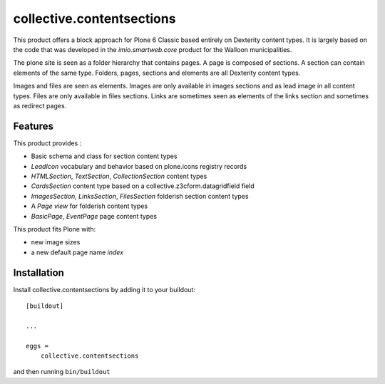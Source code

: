==========================
collective.contentsections
==========================

This product offers a block approach for Plone 6 Classic based entirely on Dexterity content types.
It is largely based on the code that was developed in the *imio.smartweb.core* product for the Walloon municipalities.

The plone site is seen as a folder hierarchy that contains pages. A page is composed of sections.
A section can contain elements of the same type. Folders, pages, sections and elements are all Dexterity content types.

Images and files are seen as elements. Images are only available in images sections and as lead image in all content types.
Files are only available in files sections.
Links are sometimes seen as elements of the links section and sometimes as redirect pages.

Features
--------

This product provides :

- Basic schema and class for section content types
- *LeadIcon* vocabulary and behavior based on plone.icons registry records
- *HTMLSection*, *TextSection*, *CollectionSection* content types
- *CardsSection* content type based on a collective.z3cform.datagridfield field
- *ImagesSection*, *LinksSection*, *FilesSection* folderish section content types
- A *Page view* for folderish content types
- *BasicPage*, *EventPage* page content types

This product fits Plone with:

- new image sizes
- a new default page name *index*

Installation
------------

Install collective.contentsections by adding it to your buildout::

    [buildout]

    ...

    eggs =
        collective.contentsections


and then running ``bin/buildout``


